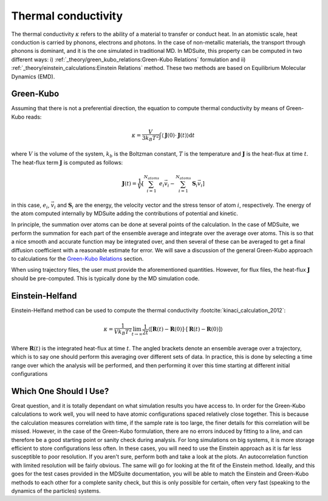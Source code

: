 Thermal conductivity
=====================================================

The thermal conductivity :math:`\kappa`  refers to the ability of a material to transfer or conduct heat. In an atomistic scale, heat conduction
is carried by phonons, electrons and photons. In the case of non-metallic materials, the transport through phonons is dominant, and
it is the one simulated in traditional MD.
In MDSuite, this property can be computed in two different ways:
i) :ref:`_theory/green_kubo_relations:Green-Kubo Relations` formulation and ii) :ref:`_theory/einstein_calculations:Einstein Relations` method.
These two methods are based on Equilibrium Molecular Dynamics (EMD).

Green-Kubo
---------------------------
Assuming that there is not a preferential direction, the equation to compute thermal conductivity by means of Green-Kubo reads:

.. math::

    \kappa = \frac{V}{3 k_B T^2} \int \langle \mathbf{J}(0) \cdot \mathbf{J}(t) \rangle \mathrm{d} t

where :math:`V` is the volume of the system, :math:`k_b` is the Boltzman constant, :math:`T` is the temperature and
:math:`\mathbf{J}` is the heat-flux at time :math:`t`. The heat-flux term :math:`\mathbf{J}` is computed as follows:

.. math::

    \mathbf{J}(t) = \frac{1}{V} \left[ \sum_{i=1}^{N_{atoms}} e_i \vec{v}_i - \sum_{i=1}^{N_{atoms}} \mathbf{S}_i \vec{v}_i \right]

in this case, :math:`e_i`,  :math:`\vec{v}_i` and  :math:`\mathbf{S}_i` are the energy, the velocity vector and
the stress tensor of atom :math:`i`, respectively. The energy of the atom computed internally by MDSuite adding the contributions of potential and kinetic.

In principle, the summation over atoms can be done
at several points of the calculation. In the case of MDSuite, we perform the summation for each part of the ensemble
average and integrate over the average over atoms. This is so that a nice smooth and accurate function may be integrated
over, and then several of these can be averaged to get a final diffusion coefficient with a reasonable estimate for error.
We will save a discussion of the general Green-Kubo approach to calculations for the
`Green-Kubo Relations <green_kubo_relations.html>`_ section.

When using trajectory files, the user must provide the aforementioned quantities. However, for flux files, the heat-flux :math:`\mathbf{J}`
should be pre-computed. This is typically done by the MD simulation code.

Einstein-Helfand
---------------------------

Einstein-Helfand method can be used to compute the thermal conductivity :footcite:`kinaci_calculation_2012`:

.. math::

    \kappa = \frac{1}{V k_B T^2} \lim_{t \to \infty} \frac{1}{2t} \langle [\mathbf{R}(t)-\mathbf{R}(0)]\cdot[\mathbf{R}(t)-\mathbf{R}(0)]  \rangle

Where :math:`\mathbf{R}(t)` is the integrated heat-flux at time :math:`t`. The angled brackets denote
an ensemble average over a trajectory, which is to say one should perform this averaging over different sets of data. In
practice, this is done by selecting a time range over which the analysis will be performed, and then performing it over
this time starting at different initial configurations

Which One Should I Use?
---------------------------
Great question, and it is totally dependant on what simulation results you have access to. In order for the Green-Kubo
calculations to work well, you will need to have atomic configurations spaced relatively close together. This is because
the calculation measures correlation with time, if the sample rate is too large, the finer details for this correlation
will be missed. However, in the case of the Green-Kubo formulation, there are no errors induced by fitting to a line, and
can therefore be a good starting point or sanity check during analysis.
For long simulations on big systems, it is more storage efficient to store configurations less often. In these cases,
you will need to use the Einstein approach as it is far less susceptible to poor resolution.
If you aren't sure, perform both and take a look at the plots. An autocorrelation function with limited resolution will
be fairly obvious. The same will go for looking at the fit of the Einstein method. Ideally, and this goes for the test
cases provided in the MDSuite documentation, you will be able to match the Einstein and Green-Kubo methods to each other
for a complete sanity check, but this is only possible for certain, often very fast (speaking to the dynamics of the
particles) systems.

.. footbibliography::
